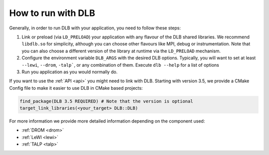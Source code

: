 
.. highlight:: bash

*******************
How to run with DLB
*******************

Generally, in order to run DLB with your application, you need to follow these steps:

1. Link or preload (via ``LD_PRELOAD``) your application with any flavour of
   the DLB shared libraries. We recommend ``libdlb.so`` for simplicity, although you can
   choose other flavours like MPI, debug or instrumentation. Note that you can
   also choose a different version of the library at runtime via the
   ``LD_PRELOAD`` mechanism.

2. Configure the environment variable ``DLB_ARGS`` with the desired DLB options.
   Typically, you will want to set at least ``--lewi``, ``--drom``, ``-talp```,
   or any combination of them. Execute ``dlb --help`` for a list of options

3. Run you application as you would normally do.

If you want to use the :ref:`API <api>` you might need to link with DLB.
Starting with version 3.5, we provide a CMake Config file to make it easier to
use DLB in CMake based projects:

.. code-block:: cmake

   find_package(DLB 3.5 REQUIRED) # Note that the version is optional
   target_link_libraries(<your_target> DLB::DLB)


For more information we provide more detailed information depending on the component used:

* :ref:`DROM <drom>`
* :ref:`LeWI <lewi>`
* :ref:`TALP <talp>`

